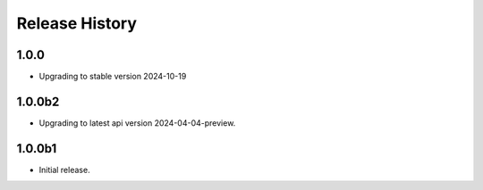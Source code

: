 .. :changelog:

Release History
===============

1.0.0
++++++
* Upgrading to stable version 2024-10-19

1.0.0b2
++++++
* Upgrading to latest api version 2024-04-04-preview.

1.0.0b1
++++++
* Initial release.